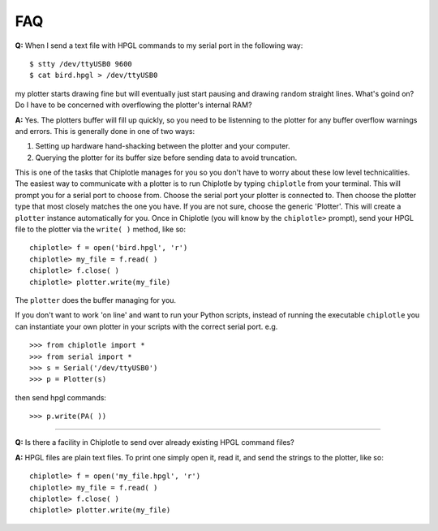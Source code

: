 ***
FAQ
***

**Q:** 
When I send a text file with HPGL commands to my serial port in the following way::

   $ stty /dev/ttyUSB0 9600
   $ cat bird.hpgl > /dev/ttyUSB0

my plotter starts drawing fine but will eventually just start pausing and drawing random straight lines. What's goind on? Do I have to be concerned with overflowing the plotter's internal RAM?

**A:**
Yes. The plotters buffer will fill up quickly, so you need to be listenning to the plotter for any buffer overflow warnings and errors. This is generally done in one of two ways:

#. Setting up hardware hand-shacking between the plotter and your computer. 
#. Querying the plotter for its buffer size before sending data to avoid truncation.

This is one of the tasks that Chiplotle manages for you so you don't have to worry about these low level technicalities.   
The easiest way to communicate with a plotter is to run Chiplotle by typing ``chiplotle`` from your terminal. 
This will prompt you for a serial port to choose from. Choose the serial port your plotter is connected to. Then choose the plotter type that most closely matches the one you have. If you are not sure, choose the generic 'Plotter'. This will create a ``plotter`` instance automatically for you. Once in Chiplotle (you will know by the ``chiplotle>`` prompt), send your HPGL file to the plotter via the ``write( )`` method, like so::

   chiplotle> f = open('bird.hpgl', 'r')
   chiplotle> my_file = f.read( )
   chiplotle> f.close( )
   chiplotle> plotter.write(my_file)  

The ``plotter`` does the buffer managing for you.

If you don't want to work 'on line' and want to run your Python scripts,
instead of running the executable ``chiplotle`` you can instantiate your own plotter in your scripts with the correct serial port. e.g. ::

   >>> from chiplotle import *
   >>> from serial import *
   >>> s = Serial('/dev/ttyUSB0')
   >>> p = Plotter(s)

then send hpgl commands::

   >>> p.write(PA( ))


------

**Q:**
Is there a facility in Chiplotle to send over already existing HPGL command files? 

**A:**
HPGL files are plain text files. To print one simply open it, read it, and send the strings to the plotter, like so::

   chiplotle> f = open('my_file.hpgl', 'r')
   chiplotle> my_file = f.read( )
   chiplotle> f.close( )
   chiplotle> plotter.write(my_file)  
